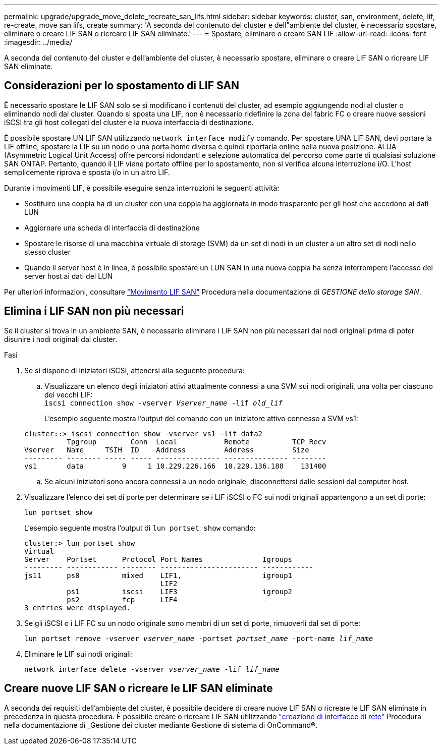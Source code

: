 ---
permalink: upgrade/upgrade_move_delete_recreate_san_lifs.html 
sidebar: sidebar 
keywords: cluster, san, environment, delete, lif, re-create, move san lifs, create 
summary: 'A seconda del contenuto del cluster e dell"ambiente del cluster, è necessario spostare, eliminare o creare LIF SAN o ricreare LIF SAN eliminate.' 
---
= Spostare, eliminare o creare SAN LIF
:allow-uri-read: 
:icons: font
:imagesdir: ../media/


[role="lead"]
A seconda del contenuto del cluster e dell'ambiente del cluster, è necessario spostare, eliminare o creare LIF SAN o ricreare LIF SAN eliminate.



== Considerazioni per lo spostamento di LIF SAN

È necessario spostare le LIF SAN solo se si modificano i contenuti del cluster, ad esempio aggiungendo nodi al cluster o eliminando nodi dal cluster. Quando si sposta una LIF, non è necessario ridefinire la zona del fabric FC o creare nuove sessioni iSCSI tra gli host collegati del cluster e la nuova interfaccia di destinazione.

È possibile spostare UN LIF SAN utilizzando `network interface modify` comando. Per spostare UNA LIF SAN, devi portare la LIF offline, spostare la LIF su un nodo o una porta home diversa e quindi riportarla online nella nuova posizione. ALUA (Asymmetric Logical Unit Access) offre percorsi ridondanti e selezione automatica del percorso come parte di qualsiasi soluzione SAN ONTAP. Pertanto, quando il LIF viene portato offline per lo spostamento, non si verifica alcuna interruzione i/O. L'host semplicemente riprova e sposta i/o in un altro LIF.

Durante i movimenti LIF, è possibile eseguire senza interruzioni le seguenti attività:

* Sostituire una coppia ha di un cluster con una coppia ha aggiornata in modo trasparente per gli host che accedono ai dati LUN
* Aggiornare una scheda di interfaccia di destinazione
* Spostare le risorse di una macchina virtuale di storage (SVM) da un set di nodi in un cluster a un altro set di nodi nello stesso cluster
* Quando il server host è in linea, è possibile spostare un LUN SAN in una nuova coppia ha senza interrompere l'accesso del server host ai dati del LUN


Per ulteriori informazioni, consultare https://docs.netapp.com/us-en/ontap/san-admin/move-san-lifs-task.html["Movimento LIF SAN"^] Procedura nella documentazione di _GESTIONE dello storage SAN_.



== Elimina i LIF SAN non più necessari

Se il cluster si trova in un ambiente SAN, è necessario eliminare i LIF SAN non più necessari dai nodi originali prima di poter disunire i nodi originali dal cluster.

.Fasi
. Se si dispone di iniziatori iSCSI, attenersi alla seguente procedura:
+
.. Visualizzare un elenco degli iniziatori attivi attualmente connessi a una SVM sui nodi originali, una volta per ciascuno dei vecchi LIF: +
`iscsi connection show -vserver _Vserver_name_ -lif _old_lif_`
+
L'esempio seguente mostra l'output del comando con un iniziatore attivo connesso a SVM vs1:

+
[listing]
----
cluster::> iscsi connection show -vserver vs1 -lif data2
          Tpgroup        Conn  Local           Remote          TCP Recv
Vserver   Name     TSIH  ID    Address         Address         Size
--------- -------- ----- ----- --------------- --------------- --------
vs1       data         9     1 10.229.226.166  10.229.136.188    131400
----
.. Se alcuni iniziatori sono ancora connessi a un nodo originale, disconnettersi dalle sessioni dal computer host.


. Visualizzare l'elenco dei set di porte per determinare se i LIF iSCSI o FC sui nodi originali appartengono a un set di porte:
+
`lun portset show`

+
L'esempio seguente mostra l'output di `lun portset show` comando:

+
[listing]
----
cluster:> lun portset show
Virtual
Server    Portset      Protocol Port Names              Igroups
--------- ------------ -------- ----------------------- ------------
js11      ps0          mixed    LIF1,                   igroup1
                                LIF2
          ps1          iscsi    LIF3                    igroup2
          ps2          fcp      LIF4                    -
3 entries were displayed.
----
. Se gli iSCSI o i LIF FC su un nodo originale sono membri di un set di porte, rimuoverli dal set di porte:
+
`lun portset remove -vserver _vserver_name_ -portset _portset_name_ -port-name _lif_name_`

. Eliminare le LIF sui nodi originali:
+
`network interface delete -vserver _vserver_name_ -lif _lif_name_`





== Creare nuove LIF SAN o ricreare le LIF SAN eliminate

A seconda dei requisiti dell'ambiente del cluster, è possibile decidere di creare nuove LIF SAN o ricreare le LIF SAN eliminate in precedenza in questa procedura. È possibile creare o ricreare LIF SAN utilizzando https://docs.netapp.com/us-en/ontap-sm-classic/online-help-96-97/task_creating_network_interfaces.html["creazione di interfacce di rete"^] Procedura nella documentazione di _Gestione dei cluster mediante Gestione di sistema di OnCommand®.
